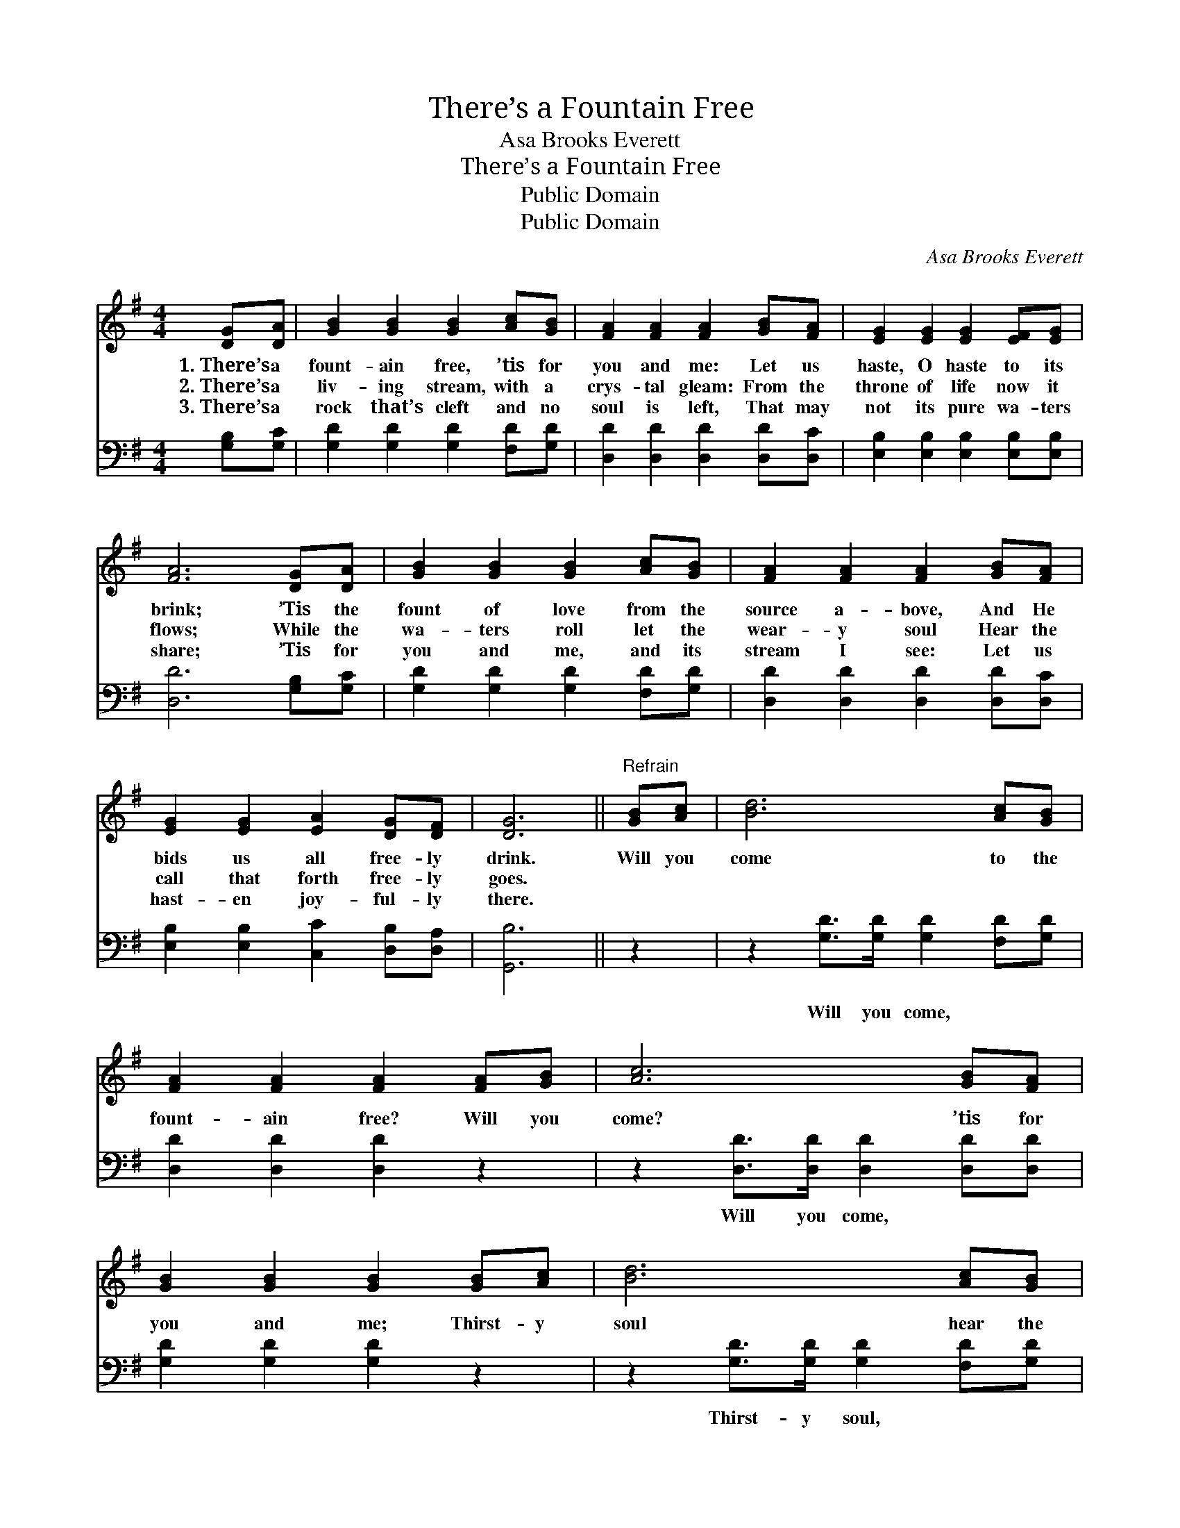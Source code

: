 X:1
T:There’s a Fountain Free
T: Asa Brooks Everett
T:There’s a Fountain Free
T:Public Domain
T:Public Domain
C:Asa Brooks Everett
Z:Public Domain
%%score 1 2
L:1/8
M:4/4
K:G
V:1 treble 
V:2 bass 
V:1
 [DG][DA] | [GB]2 [GB]2 [GB]2 [Ac][GB] | [FA]2 [FA]2 [FA]2 [GB][FA] | [EG]2 [EG]2 [EG]2 [EF][EG] | %4
w: 1.~There’s a|fount- ain free, ’tis for|you and me: Let us|haste, O haste to its|
w: 2.~There’s a|liv- ing stream, with a|crys- tal gleam: From the|throne of life now it|
w: 3.~There’s a|rock that’s cleft and no|soul is left, That may|not its pure wa- ters|
 [FA]6 [DG][DA] | [GB]2 [GB]2 [GB]2 [Ac][GB] | [FA]2 [FA]2 [FA]2 [GB][FA] | %7
w: brink; ’Tis the|fount of love from the|source a- bove, And He|
w: flows; While the|wa- ters roll let the|wear- y soul Hear the|
w: share; ’Tis for|you and me, and its|stream I see: Let us|
 [EG]2 [EG]2 [EA]2 [DG][DF] | [DG]6 ||"^Refrain" [GB][Ac] | [Bd]6 [Ac][GB] | %11
w: bids us all free- ly|drink.|Will you|come to the|
w: call that forth free- ly|goes.|||
w: hast- en joy- ful- ly|there.|||
 [FA]2 [FA]2 [FA]2 [FA][GB] | [Ac]6 [GB][FA] | [GB]2 [GB]2 [GB]2 [GB][Ac] | [Bd]6 [Ac][GB] | %15
w: fount- ain free? Will you|come? ’tis for|you and me; Thirst- y|soul hear the|
w: ||||
w: ||||
 [FA]2 [FA]2 [FA]2 [GB][FA] | [EG]2 [EG]2 [EA]2 [DG][DF] | [DG]6 |] %18
w: wel- come call: ’Tis a|fount- ain o- pened for|all.|
w: |||
w: |||
V:2
 [G,B,][G,C] | [G,D]2 [G,D]2 [G,D]2 [F,D][G,D] | [D,D]2 [D,D]2 [D,D]2 [D,D][D,C] | %3
w: ~ ~|~ ~ ~ ~ ~|~ ~ ~ ~ ~|
 [E,B,]2 [E,B,]2 [E,B,]2 [E,B,][E,B,] | [D,D]6 [G,B,][G,C] | [G,D]2 [G,D]2 [G,D]2 [F,D][G,D] | %6
w: ~ ~ ~ ~ ~|~ ~ ~|~ ~ ~ ~ ~|
 [D,D]2 [D,D]2 [D,D]2 [D,D][D,C] | [E,B,]2 [E,B,]2 [C,C]2 [D,B,][D,A,] | [G,,B,]6 || z2 | %10
w: ~ ~ ~ ~ ~|~ ~ ~ ~ ~|~||
 z2 [G,D]>[G,D] [G,D]2 [F,D][G,D] | [D,D]2 [D,D]2 [D,D]2 z2 | z2 [D,D]>[D,D] [D,D]2 [D,D][D,D] | %13
w: Will you come, ~ ~|~ ~ ~|Will you come, ~ ~|
 [G,D]2 [G,D]2 [G,D]2 z2 | z2 [G,D]>[G,D] [G,D]2 [F,D][G,D] | [D,D]2 [D,D]2 [D,D]2 [D,D][D,C] | %16
w: ~ ~ ~|Thirst- y soul, * *||
 [E,B,]2 [E,B,]2 [C,C]2 [D,B,][D,A,] | [G,,B,]6 |] %18
w: ||

